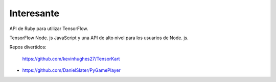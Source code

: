 =====
Interesante
=====

API de Ruby para utilizar TensorFlow.

.. image:: img/ruby.png 

TensorFlow Node. js JavaScript y una API de alto nivel para los usuarios de Node. js.

.. image:: img/node.png 

Repos divertidos:

	https://github.com/kevinhughes27/TensorKart

	.. image:: img/otro1.gif

-

	https://github.com/DanielSlater/PyGamePlayer

	.. image:: img/otro2.png 
